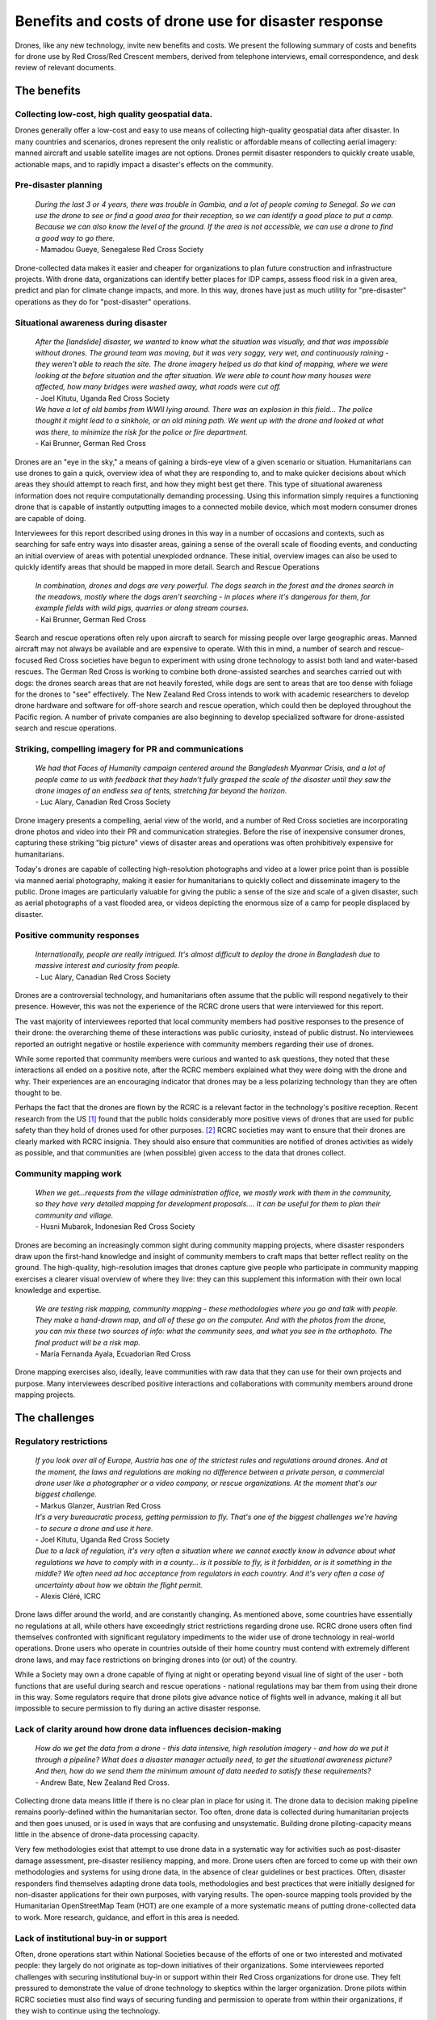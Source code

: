 #####################################################
Benefits and costs of drone use for disaster response
#####################################################

Drones, like any new technology, invite new benefits and costs. We present the following summary of costs and benefits for drone use by Red Cross/Red Crescent members, derived from telephone interviews, email correspondence, and desk review of relevant documents. 

************
The benefits
************

Collecting low-cost, high quality geospatial data. 
==================================================

Drones generally offer a low-cost and easy to use means of collecting high-quality geospatial data after disaster. In many countries and scenarios, drones represent the only realistic or affordable means of collecting aerial imagery: manned aircraft and usable satellite images are not options. Drones permit disaster responders to quickly create usable, actionable maps, and to rapidly impact a disaster's effects on the community. 

Pre-disaster planning 
=====================

    | *During the last 3 or 4 years, there was trouble in Gambia, and a lot of people coming to Senegal. So we can use the drone to see or find a good area for their reception, so we can identify a good place to put a camp. Because we can also know the level of the ground. If the area is not accessible, we can use a drone to find a good way to go there.*    
    | - Mamadou Gueye, Senegalese Red Cross Society

Drone-collected data makes it easier and cheaper for organizations to plan future construction and infrastructure projects. With drone data, organizations can identify better places for IDP camps, assess flood risk in a given area, predict and plan for climate change impacts, and more. In this way, drones have just as much utility for "pre-disaster" operations as they do for "post-disaster" operations. 

Situational awareness during disaster 
=====================================

    | *After the [landslide]  disaster, we wanted to know what the situation was visually, and that was impossible without drones. The ground team was moving, but it was very soggy, very wet, and continuously raining - they weren't able to reach the site. The drone imagery helped us do that kind of mapping, where we were looking at the before situation and the after situation. We were able to count how many houses were affected, how many bridges were washed away, what roads were cut off.*
    | - Joel Kitutu, Uganda Red Cross Society
    
    | *We have a lot of old bombs from WWII lying around. There was an explosion in this field… The police thought it might lead to a sinkhole, or an old mining path.  We went up with the drone and looked at what was there, to minimize the risk for the police or fire department.*
    | - Kai Brunner, German Red Cross

Drones are an "eye in the sky," a means of gaining a birds-eye view of a given scenario or situation. Humanitarians can use drones to gain a quick, overview idea of what they are responding to, and to make quicker decisions about which areas they should attempt to reach first, and how they might best get there. This type of situational awareness information does not require computationally demanding processing. Using this information simply requires a functioning drone that is capable of instantly outputting images to a connected mobile device, which most modern consumer drones are capable of doing.  

Interviewees for this report described using drones in this way in a number of occasions and contexts, such as searching for safe entry ways into disaster areas, gaining a sense of the overall scale of flooding events, and conducting an initial overview of areas with potential unexploded ordnance. These initial, overview images can also be used to quickly identify areas that should be mapped in more detail. 
Search and Rescue Operations
    
    | *In combination, drones and dogs are very powerful. The dogs search in the forest and the drones search in the meadows, mostly where the dogs aren't searching - in places where it's dangerous for them, for example fields with wild pigs, quarries or along stream courses.*
    | - Kai Brunner, German Red Cross

Search and rescue operations often rely upon aircraft to search for missing people over large geographic areas. Manned aircraft may not always be available and are expensive to operate. With this in mind, a number of search and rescue-focused Red Cross societies have begun to experiment with using drone technology to assist both land and water-based rescues. The German Red Cross is working to combine both drone-assisted searches and searches carried out with dogs: the drones search areas that are not heavily forested, while dogs are sent to areas that are too dense with foliage for the drones to "see" effectively. The New Zealand Red Cross intends to work with academic researchers to develop drone hardware and software for off-shore search and rescue operation, which could then be deployed throughout the Pacific region. A number of private companies are also beginning to develop specialized software for drone-assisted search and rescue operations. 

Striking, compelling imagery for PR and communications
======================================================

    | *We had that Faces of Humanity campaign centered around the Bangladesh Myanmar Crisis, and a lot of people came to us with feedback that they hadn't fully grasped the scale of the disaster until they saw the drone images of an endless sea of tents, stretching far beyond the horizon.*
    | - Luc Alary, Canadian Red Cross Society

Drone imagery presents a compelling, aerial view of the world, and a number of Red Cross societies are incorporating drone photos and video into their PR and communication strategies.  Before the rise of inexpensive consumer drones, capturing these striking "big picture" views of disaster areas and operations was often prohibitively expensive for humanitarians.

Today's drones are capable of collecting high-resolution photographs and video at a lower price point than is possible via manned aerial photography,  making it easier for humanitarians to quickly collect and disseminate imagery to the public. Drone images are particularly valuable for giving the public a sense of the size and scale of a given disaster, such as aerial photographs of a vast flooded area, or videos depicting the enormous size of a camp for people displaced by disaster. 

Positive community responses
============================

    | *Internationally, people are really intrigued. It's almost difficult to deploy the drone in Bangladesh due to massive interest and curiosity from people.*
    | - Luc Alary, Canadian Red Cross Society

Drones are a controversial technology, and humanitarians often assume that the public will respond negatively to their presence. However, this was not the experience of the RCRC drone users that were interviewed for this report. 

The vast majority of interviewees reported that local community members had positive responses to the presence of their drone: the overarching theme of these interactions was public curiosity, instead of public distrust.  No interviewees reported an outright negative or hostile experience with community members regarding their use of drones. 

While some reported that community members were curious and wanted to ask questions, they noted that these interactions all ended on a positive note, after the RCRC members explained what they were doing with the drone and why. Their experiences are an encouraging indicator that drones may be a less polarizing technology than they are often thought to be.

Perhaps the fact that the drones are flown by the RCRC is a relevant factor in the technology's positive reception. Recent research from the US [#89]_ found that the public holds considerably more positive views of drones that are used for public safety than they hold of drones used for other purposes. [#90]_ RCRC societies may want to ensure that their drones are clearly marked with RCRC insignia. They should also ensure that communities are notified of drones activities as widely as possible, and that communities are (when possible) given access to the data that drones collect. 

Community mapping work
======================

    | *When we get...requests from the village administration office, we mostly work with them in the community, so they have very detailed mapping for development proposals…. It can be useful for them to plan their community and village.*
    | - Husni Mubarok, Indonesian Red Cross Society

Drones are becoming an increasingly common sight during community mapping projects, where disaster responders draw upon the first-hand knowledge and insight of community members to craft maps that better reflect reality on the ground.  The high-quality, high-resolution images that drones capture give people who participate in community mapping exercises a clearer visual overview of where they live: they can this supplement this information with their own local knowledge and expertise. 

    | *We are testing risk mapping, community mapping - these methodologies where you go and talk with people. They make a hand-drawn map, and all of these go on the computer. And with the photos from the drone, you can mix these two sources of info: what the community sees, and what you see in the orthophoto. The final product will be a risk map.*
    | - María Fernanda Ayala, Ecuadorian Red Cross

Drone mapping exercises also, ideally, leave communities with raw data that they can use for their own projects and purpose. Many interviewees described positive interactions and collaborations with community members around drone mapping projects. 

**************
The challenges
**************

Regulatory restrictions
=======================

    | *If you look over all of Europe, Austria has one of the strictest rules and regulations around drones. And at the moment, the laws and regulations are making no difference between a private person, a commercial drone user like a photographer or a video company, or rescue organizations. At the moment that's our biggest challenge.*
    | - Markus Glanzer, Austrian Red Cross

    | *It's a very bureaucratic process, getting permission to fly. That's one of the biggest challenges we're having - to secure a drone and use it here.*
    | - Joel Kitutu, Uganda Red Cross Society

    | *Due to a lack of regulation, it's very often a situation where we cannot exactly know in advance about what regulations we have to comply with in a county… is it possible to fly,  is it forbidden, or is it something in the middle? We often need ad hoc acceptance from regulators in each country. And it's very often a case of uncertainty about how we obtain the flight permit.*
    | - Alexis Cléré, ICRC

Drone laws differ around the world, and are constantly changing. As mentioned above, some countries have essentially no regulations at all, while others have exceedingly strict restrictions regarding drone use. RCRC drone users often find themselves confronted with significant regulatory impediments to the wider use of drone technology in real-world operations. Drone users who operate in countries outside of their home country must contend with extremely different drone laws, and may face restrictions on bringing drones into  (or out) of the country. 

While a Society may own a drone capable of flying at night or operating beyond visual line of sight of the user - both functions that are useful during search and rescue operations - national regulations may bar them from using their drone in this way. Some regulators require that drone pilots give advance notice of flights well in advance, making it all but impossible to secure permission to fly during an active disaster response.  

Lack of clarity around how drone data influences decision-making
================================================================

    | *How do we get the data from a drone - this data intensive, high resolution imagery - and how do we put it through a pipeline? What does a disaster manager actually need, to get the situational awareness picture? And then, how do we send them the minimum amount of data needed to satisfy these requirements?*
    | - Andrew Bate, New Zealand Red Cross. 

Collecting drone data means little if there is no clear plan in place for using it. The drone data to decision making pipeline remains poorly-defined within the humanitarian sector. Too often, drone data is collected during humanitarian projects and then goes unused, or is used in ways that are confusing and unsystematic. Building drone piloting-capacity means little in the absence of drone-data processing capacity. 

Very few methodologies exist that attempt to use drone data in a systematic way for activities such as post-disaster damage assessment, pre-disaster resiliency mapping, and more. Drone users often are forced to come up with their own methodologies and systems for using drone data, in the absence of clear guidelines or best practices. Often, disaster responders find themselves adapting drone data tools, methodologies and best practices that were initially designed for non-disaster applications for their own purposes, with varying results. The open-source mapping tools provided by the Humanitarian OpenStreetMap Team (HOT) are one example of a more systematic means of putting drone-collected data to work. More research, guidance, and effort in this area is needed. 

Lack of institutional buy-in or support
======================================= 

Often, drone operations start within National Societies because of the efforts of one or two interested and motivated people: they largely do not originate as top-down initiatives of their organizations. Some interviewees reported challenges with securing institutional buy-in or support within their Red Cross organizations for drone use. They felt pressured to demonstrate the value of drone technology to skeptics within the larger organization. Drone pilots within RCRC societies must also find ways of securing funding and permission to operate from within their organizations, if they wish to continue using the technology. 

Cost of acquiring drones or hiring drone services
=================================================

    | *For this kind of product, it was flying one time or 2 times a month. But it requires a budget to go to the field, and you know this... expenses of hotels, eating, everything like that.*
    | - María Fernanda Ayala, Ecuadorian Red Cross. 

Drones are generally a lower-cost means of collecting aerial imagery, as compared to manned aerial photography or satellite imagery analysis, but this does not mean that they are cheap. Drones remain a novel technology, and funding streams for humanitarian aid may not specifically include support for purchasing drone hardware or software. Small drones that are usable for mapping and for disaster response vary widely in price, but generally range from $1,000 to $10,000 USD. The popularly-used DJI Mavic Pro drone, which a number of interviewees reported using, retails for around $1,000 in the United States. The software and hardware used to analyze and process drone-collected data, such as images and video, can also be expensive. 

While individual photographs from a drone are available almost instantly, these photographs are often of limited value for many drone users during disasters, who wish to create geographically-accurate maps and overviews of the areas they work in.Creating a geographically correct photograph (or orthophoto) from drone images requires access both to the requisite software (such as Pix4D or DroneDeploy), and a computer capable of running the software. While some drone data processing services, such as DroneDeploy, process data using cloud computing and not directly on a users laptop, these services require high-speed Internet access. A number of interviewees reported that they found it very difficult to upload their photos to these services, as they lacked fast enough or reliable enough Internet connections. 

Cloud-based data processing software may also be unusable during operations that take place in remote areas without access to either Internet connections or to mobile data. Under these conditions, an adequately-powerful laptop or computer will be needed to create geographically accurate products like orthomosaics or 3D maps. 

Finally, drones come with logistical costs. Field work with drones requires expense-incurring travel. Regular practice with drones is essential, but requires access to a safe practice space and regular personnel time and effort. 

Technical expertise and availability of trained personnel
========================================================= 

    | *This is something I had underestimated a little bit, how many details you have to document. We have checklists for takeoff, landing, monthly maintenance, weekly maintenance, also the accumulated management, and so on. So a drone is really technical, you have to do updates, test the updates...*
    | - Kai Brunner, German Red Cross

Safely and effectively flying and maintaining drones requires both technical expertise and organization. Adhering to national drone regulations requires attention to detail. While drones have a lower barrier to entry than manned aerial photography or satellite imagery analysis, they still require specialist expertise to be useful. Without training, drone users are more likely to fly in unsafe ways, putting people on the ground at risk: they are also more likely to crash or badly damage their drones. 

Poorly trained drone pilots may be unaware of the importance of protecting the privacy and security of communities whose data may be collected during drone flights - creating the potential for scenarios where data is used in unsafe or unethical ways, putting people at risk and damaging public trust.  Inadequately trained drone users may also lack confidence in their ability to fly drones and to process drone data, meaning that expensive equipment goes unused.

While adequate training in both piloting and data processing is essential, locating people who have expertise in these areas can be a challenge. Limited access to funding and organizational resources often make it difficult for Societies to attract or to build a cadre of trained, experienced drone pilots. Currently, most societies appear to have only one or two trained drone pilots: this creates problems when these pilots move, leave the organization, or are otherwise unavailable. 

While some interviewees within Societies currently rely upon drones operated by partners for drone-data collection, many expressed interest in building their own, internal drone capacity in the future: a model where they have control over when they fly, where they fly, and how much it will cost. 

Technical and environmental constraints
=======================================

    | *Small UAVs have some limitations. The flight time is about 30 minutes, but really it's only about 20 minutes for a flight. So that's the kind of limitation. We can't extend the battery life: we need to get more batteries. For our flights today, we needed a total of 5 batteries, which let the drone fly for 20 minutes each.* 
    | - Husni Mubarok, Indonesian Red Cross 

    | *The drone is not waterproof...there was one day when we were mapping, and at the end of the mapping exercise, when we were about to finish taking the photos, it started to rain. So we had to return the drone and continue the mission on another day. We didn't want to risk the safety of the drone.*
    | - Feliciana Vernon, Belize Red Cross 

Small, consumer drones are surprisingly sturdy, but they still suffer from a number of technical and environmental limitations. Most drone models available to consumers are unable to operate safely under certain weather conditions, such as heavy rain, snow storms, and strong winds. During search and rescue operations, drones may be grounded under conditions where manned aircraft will not be. 

Drones also  require a certain amount of open space to take off and land safely in. While multirotor drones can take off and land in smaller spaces than fixed wing drones are capable of, they still require unobstructed areas to operate in. Some countries drone laws mandate that a drone remain within "visual line of sight" of a drone pilot at all times, further restricting their ability to operate at a distance. Drone operations can be particularly challenging in heavily forested or mountainous areas: many crashes occur after collisions with trees and power lines. 

Connectivity is another major concern for RCRC drone users.  A drone's radio and data link to the pilot and the ground may be compromised by environmental factors, such as interference from other radio stations, large nearby buildings, metal objects, bodies of water, and other features. Unfortunately, it can be difficult to identify these obstacles in advance. 

Drones also require an adequate number of batteries to operate. Generally, each 20 to 30 minute long flight will use up one battery: larger mapping or reconnaissance missions may require many batteries to complete. Purchasing multiple drone batteries - or operating a generator for long enough to charge them -  can be expensive. Drone batteries may also fail or experience technical challenges, which can slow down or halt drone operations.

Finally, drone pilots must take into account how local communities will respond to drones. Sometimes these responses are hostile: drone pilots in the United States, including those working in disaster response operations, have reported being shot at or physically threatened. 

Even well-meaning community members may unintentionally interfere with drone operations.. One interviewee reported an incident where a large, curious crowd gathered around the drone pilot during a search and rescue operation, making it difficult for the flight team to fly safely and to communicate with one another. In some situations, teams may want to consider assigning one team member to community relations: this person can answer questions, describe the data that's being collected, and can keep people safely away from where the drone is flying. 

Bad reputation of drone technology 
==================================

    | *In some conflict zones where we operate, there are military drone operations - so the acceptance of drones, even civil ones, is very low. We have to work on this in some countries.*
    | - Alexis Cléré, ICRC

While all of the Red Cross drone users described in this report are using consumer-focused, civilian-produced drones in their work, the word "drone" itself is often linked with much larger unmanned aircraft that are used for offensive, military purposes. While none of the Red Cross drone users interviewed for this report described experiencing pushback or criticism from the public, they were still conscious of the potential for this to take place, and were aware of the necessity of acting as good "ambassadors" for the technology. 

While the interviewees contacted for this report uniformly reported positive public responses to their drones, it should not be assumed that this will always be the case. Ultimately, little is known about how regional, cultural, and demographic differences impact public perception of drones. While some research around these topics exists, it is almost exclusively focused on the United States and Europe. More non-US and Europe-centric  research, like this 2018 study on attitudes towards small drones in Rwanda and Tanzania, should be undertaken in the near future. 

Some interviewees reported seeing other drone users - who were not affiliated with the Red Cross - using drones irresponsibly around them. One interviewee recalled seeing non-Red Cross drone users flying irresponsibly low over a group of people around a food distribution center at an IDP camp: he described this as the "only instance" where he had seen people "threatened by drones."

Concern around data privacy and security
======================================== 

    | *We are allowed to fly almost everywhere and to take pictures of everything and persons, but after the emergency phase, the disaster phase, we are more or less not allowed to use the pictures or data in public. What we are not allowed to do is if we take a video stream or video from an area - that we just put the video on YouTube, that's strictly forbidden. We can use it internally, but we need to protect the data and the rights of each person in Austria and the EU.*
    | - Markus Glanzer, Austria Red Cross

Data privacy is both a regulatory and an ethical concern. Some places, like the European Union, mandate that drone pilots adhere to strict data privacy laws: Societies who use drones in these places must ensure that they are adhering to these rules in their operations. 

Other countries may lack clear guidance on data privacy and security, placing responsibility for data protection on the shoulders of Society drone pilots themselves. Drone pilots must take into account the possibility of the drone data that they collect making its way into the wrong hands. They must also weigh the costs versus the benefits of making the drone data that they collect publicly available via platforms like OpenDroneMap and the Humanitarian Data Exchange. While some valuable resources exist that help drone users make these ethical calls, such as the ICRC's Handbook on Data Protection in Humanitarian Aid, there is still not enough practical guidance or operational information available. [#91]_



.. rubric:: Footnotes

.. [#89] Audrey Fraizer. "Sky's the Limit." The Journal of Emergency Dispatch. October 22, 2019. https://iaedjournal.org/skys-the-limit/
.. [#90] Joel D. Liberman et al. "Aerial Drones, Domestic Surveillance, and Public Opinion of Adults in the United States." University of Nevada, Las Vegas. July 2014. https://www.researchgate.net/publication/327474201_Aerial_Drones_Domestic_Surveillance_and_Public_Opinion_of_Adults_in_the_United_States
.. [#91] ICRC. "Handbook on Data Protection in Humanitarian Action." 2017. https://shop.icrc.org/e-books/handbook-on-data-protection-in-humanitarian-action.html
